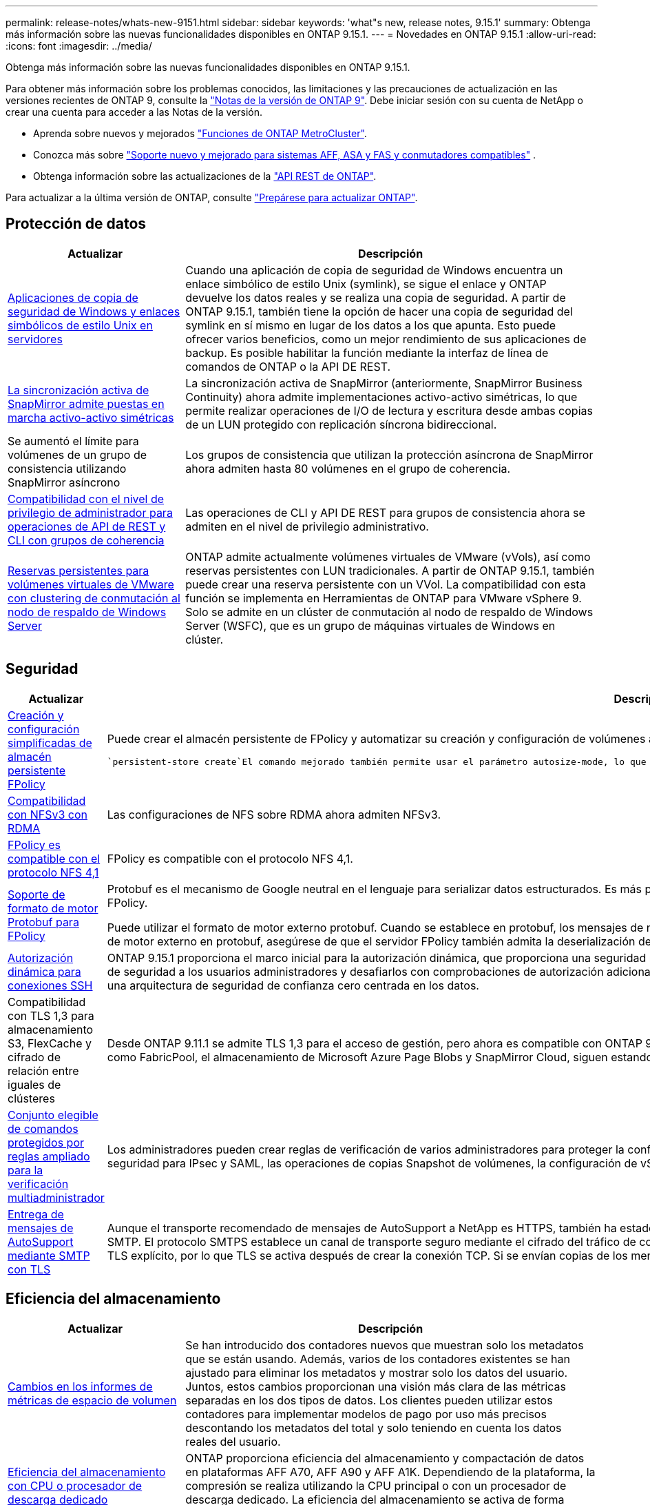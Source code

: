---
permalink: release-notes/whats-new-9151.html 
sidebar: sidebar 
keywords: 'what"s new, release notes, 9.15.1' 
summary: Obtenga más información sobre las nuevas funcionalidades disponibles en ONTAP 9.15.1. 
---
= Novedades en ONTAP 9.15.1
:allow-uri-read: 
:icons: font
:imagesdir: ../media/


[role="lead"]
Obtenga más información sobre las nuevas funcionalidades disponibles en ONTAP 9.15.1.

Para obtener más información sobre los problemas conocidos, las limitaciones y las precauciones de actualización en las versiones recientes de ONTAP 9, consulte la https://library.netapp.com/ecm/ecm_download_file/ECMLP2492508["Notas de la versión de ONTAP 9"^]. Debe iniciar sesión con su cuenta de NetApp o crear una cuenta para acceder a las Notas de la versión.

* Aprenda sobre nuevos y mejorados https://docs.netapp.com/us-en/ontap-metrocluster/releasenotes/mcc-new-features.html["Funciones de ONTAP MetroCluster"^].
* Conozca más sobre  https://docs.netapp.com/us-en/ontap-systems/whats-new.html["Soporte nuevo y mejorado para sistemas AFF, ASA y FAS y conmutadores compatibles"^] .
* Obtenga información sobre las actualizaciones de la https://docs.netapp.com/us-en/ontap-automation/whats_new.html["API REST de ONTAP"^].


Para actualizar a la última versión de ONTAP, consulte link:../upgrade/create-upgrade-plan.html["Prepárese para actualizar ONTAP"].



== Protección de datos

[cols="30%,70%"]
|===
| Actualizar | Descripción 


 a| 
xref:../smb-admin/windows-backup-symlinks.html[Aplicaciones de copia de seguridad de Windows y enlaces simbólicos de estilo Unix en servidores]
 a| 
Cuando una aplicación de copia de seguridad de Windows encuentra un enlace simbólico de estilo Unix (symlink), se sigue el enlace y ONTAP devuelve los datos reales y se realiza una copia de seguridad. A partir de ONTAP 9.15.1, también tiene la opción de hacer una copia de seguridad del symlink en sí mismo en lugar de los datos a los que apunta. Esto puede ofrecer varios beneficios, como un mejor rendimiento de sus aplicaciones de backup. Es posible habilitar la función mediante la interfaz de línea de comandos de ONTAP o la API DE REST.



 a| 
xref:../snapmirror-active-sync/index.html[La sincronización activa de SnapMirror admite puestas en marcha activo-activo simétricas]
 a| 
La sincronización activa de SnapMirror (anteriormente, SnapMirror Business Continuity) ahora admite implementaciones activo-activo simétricas, lo que permite realizar operaciones de I/O de lectura y escritura desde ambas copias de un LUN protegido con replicación síncrona bidireccional.



 a| 
Se aumentó el límite para volúmenes de un grupo de consistencia utilizando SnapMirror asíncrono
 a| 
Los grupos de consistencia que utilizan la protección asíncrona de SnapMirror ahora admiten hasta 80 volúmenes en el grupo de coherencia.



 a| 
xref:../consistency-groups/configure-task.html[Compatibilidad con el nivel de privilegio de administrador para operaciones de API de REST y CLI con grupos de coherencia]
 a| 
Las operaciones de CLI y API DE REST para grupos de consistencia ahora se admiten en el nivel de privilegio administrativo.



 a| 
xref:../concepts/ontap-and-vmware.html[Reservas persistentes para volúmenes virtuales de VMware con clustering de conmutación al nodo de respaldo de Windows Server]
 a| 
ONTAP admite actualmente volúmenes virtuales de VMware (vVols), así como reservas persistentes con LUN tradicionales. A partir de ONTAP 9.15.1, también puede crear una reserva persistente con un VVol. La compatibilidad con esta función se implementa en Herramientas de ONTAP para VMware vSphere 9. Solo se admite en un clúster de conmutación al nodo de respaldo de Windows Server (WSFC), que es un grupo de máquinas virtuales de Windows en clúster.

|===


== Seguridad

[cols="30%,70%"]
|===
| Actualizar | Descripción 


 a| 
xref:../nas-audit/create-persistent-stores.html[Creación y configuración simplificadas de almacén persistente FPolicy]
 a| 
Puede crear el almacén persistente de FPolicy y automatizar su creación y configuración de volúmenes al mismo tiempo mediante `persistent-store create` el comando.

 `persistent-store create`El comando mejorado también permite usar el parámetro autosize-mode, lo que permite que el volumen aumente o reduzca su tamaño en respuesta a la cantidad de espacio utilizado.



 a| 
xref:../nfs-rdma/index.html[Compatibilidad con NFSv3 con RDMA]
 a| 
Las configuraciones de NFS sobre RDMA ahora admiten NFSv3.



 a| 
xref:../nas-audit/supported-file-operation-filter-fpolicy-nfsv4-concept.html[FPolicy es compatible con el protocolo NFS 4,1]
 a| 
FPolicy es compatible con el protocolo NFS 4,1.



 a| 
xref:../nas-audit/plan-fpolicy-external-engine-config-concept.html[Soporte de formato de motor Protobuf para FPolicy]
 a| 
Protobuf es el mecanismo de Google neutral en el lenguaje para serializar datos estructurados. Es más pequeño, más rápido y más simple en comparación con XML, lo que ayuda a mejorar el rendimiento de FPolicy.

Puede utilizar el formato de motor externo protobuf. Cuando se establece en protobuf, los mensajes de notificación se codifican en formato binario utilizando Google Protobuf. Antes de configurar el formato de motor externo en protobuf, asegúrese de que el servidor FPolicy también admita la deserialización de protobuf.



 a| 
xref:../authentication/dynamic-authorization-overview.html[Autorización dinámica para conexiones SSH]
 a| 
ONTAP 9.15.1 proporciona el marco inicial para la autorización dinámica, que proporciona una seguridad mejorada para la gestión del sistema ONTAP, ya que le permite asignar una puntuación de confianza de seguridad a los usuarios administradores y desafiarlos con comprobaciones de autorización adicionales cuando su actividad parece sospechosa. Puede utilizar la autorización dinámica como parte de una arquitectura de seguridad de confianza cero centrada en los datos.



 a| 
Compatibilidad con TLS 1,3 para almacenamiento S3, FlexCache y cifrado de relación entre iguales de clústeres
 a| 
Desde ONTAP 9.11.1 se admite TLS 1,3 para el acceso de gestión, pero ahora es compatible con ONTAP 9.15.1 para el almacenamiento S3, FlexCache y cifrado de paridad de clústeres. Algunas aplicaciones, como FabricPool, el almacenamiento de Microsoft Azure Page Blobs y SnapMirror Cloud, siguen estando limitadas al uso de TLS 1,2 para la versión 9.15.1.



 a| 
xref:../multi-admin-verify/index.html#rule-protected-commands[Conjunto elegible de comandos protegidos por reglas ampliado para la verificación multiadministrador]
 a| 
Los administradores pueden crear reglas de verificación de varios administradores para proteger la configuración de clústeres, la eliminación de LUN, la configuración del sistema, la configuración de seguridad para IPsec y SAML, las operaciones de copias Snapshot de volúmenes, la configuración de vServer y otros comandos.



 a| 
xref:../system-admin/requirements-autosupport-reference.html[Entrega de mensajes de AutoSupport mediante SMTP con TLS]
 a| 
Aunque el transporte recomendado de mensajes de AutoSupport a NetApp es HTTPS, también ha estado disponible SMTP sin cifrar. Con ONTAP 9.15.1, los clientes ahora tienen la opción de usar TLS con SMTP. El protocolo SMTPS establece un canal de transporte seguro mediante el cifrado del tráfico de correo electrónico, así como las credenciales opcionales del servidor de correo electrónico. Se utiliza TLS explícito, por lo que TLS se activa después de crear la conexión TCP. Si se envían copias de los mensajes a direcciones de correo electrónico locales, se utiliza la misma configuración.

|===


== Eficiencia del almacenamiento

[cols="30%,70%"]
|===
| Actualizar | Descripción 


 a| 
xref:../volumes/determine-space-usage-volume-aggregate-concept.html[Cambios en los informes de métricas de espacio de volumen]
 a| 
Se han introducido dos contadores nuevos que muestran solo los metadatos que se están usando. Además, varios de los contadores existentes se han ajustado para eliminar los metadatos y mostrar solo los datos del usuario. Juntos, estos cambios proporcionan una visión más clara de las métricas separadas en los dos tipos de datos. Los clientes pueden utilizar estos contadores para implementar modelos de pago por uso más precisos descontando los metadatos del total y solo teniendo en cuenta los datos reales del usuario.



 a| 
xref:../concepts/builtin-storage-efficiency-concept.html[Eficiencia del almacenamiento con CPU o procesador de descarga dedicado]
 a| 
ONTAP proporciona eficiencia del almacenamiento y compactación de datos en plataformas AFF A70, AFF A90 y AFF A1K. Dependiendo de la plataforma, la compresión se realiza utilizando la CPU principal o con un procesador de descarga dedicado. La eficiencia del almacenamiento se activa de forma automática y no requiere configuración.

|===


== Mejoras de administración de recursos de almacenamiento

[cols="30%,70%"]
|===
| Actualizar | Descripción 


 a| 
xref:../flexcache-writeback/flexcache-writeback-enable-task.html[Compatibilidad con reescritura de FlexCache]
 a| 
Cuando se habilita la retroescritura en el volumen de caché, las solicitudes de escritura se envían a la caché local en lugar de al volumen de origen, lo que proporciona mejor rendimiento en entornos informáticos perimetrales y caché con cargas de trabajo con gran carga de escritura.



 a| 
xref:../task_nas_file_system_analytics_enable.html[Mejora del rendimiento para el análisis de sistemas de archivos]
 a| 
ONTAP aplica que del 5 al 8 % de la capacidad de un volumen debe estar libre al habilitar el análisis del sistema de archivos, lo que mitiga los posibles problemas de rendimiento en volúmenes y análisis del sistema de archivos.



 a| 
Claves de cifrado de volúmenes FlexClone
 a| 
A un volumen FlexClone se le asigna una clave de cifrado dedicada independiente de la clave de cifrado (host) del volumen FlexVol.

|===


== System Manager

[cols="30%,70%"]
|===
| Actualizar | Descripción 


 a| 
xref:../snaplock/commit-snapshot-copies-worm-concept.html[Compatibilidad con System Manager para configurar relaciones de almacén de SnapLock]
 a| 
Las relaciones de almacén de SnapLock se pueden configurar mediante System Manager cuando el origen y el destino ejecutan ONTAP 9.15.1 o una versión posterior.



 a| 
xref:../task_cp_dashboard_tour.html[Mejoras en el rendimiento del panel de System Manager]
 a| 
La información de las vistas Estado, Capacidad, Red y Rendimiento de la consola de System Manager incluye descripciones más completas, incluidas mejoras de las métricas de rendimiento que ayudan a identificar y solucionar problemas de latencia o rendimiento.

|===


== Renovar

[cols="30%,70%"]
|===
| Actualizar | Descripción 


 a| 
xref:../upgrade/automated-upgrade-task.html[Soporte para la migración de LIF al nodo de partner de alta disponibilidad durante las actualizaciones automatizadas no disruptivas]
 a| 
Si la migración de LIF al otro grupo de lotes falla durante una actualización no disruptiva automática, las LIF se migran al nodo del partner de alta disponibilidad en el mismo grupo de lotes.

|===